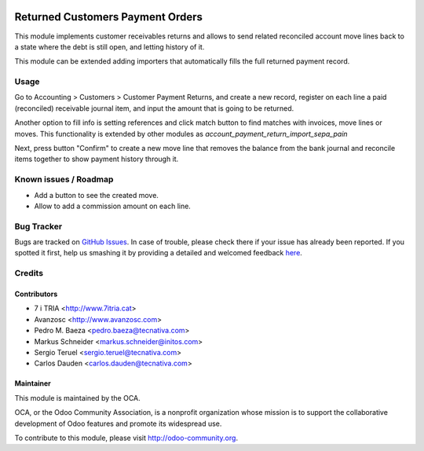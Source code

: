 .. image:: https://img.shields.io/badge/licence-AGPL--3-blue.svg
   :target: http://www.gnu.org/licenses/agpl-3.0-standalone.html
   :alt: License: AGPL-3

=================================
Returned Customers Payment Orders
=================================

This module implements customer receivables returns and allows to send
related reconciled account move lines back to a state where the debt is still
open, and letting history of it.

This module can be extended adding importers that automatically fills the
full returned payment record.

Usage
=====

Go to Accounting > Customers > Customer Payment Returns, and create a new
record, register on each line a paid (reconciled) receivable journal item,
and input the amount that is going to be returned.

Another option to fill info is setting references and click match button to
find matches with invoices, move lines or moves. This functionality is extended
by other modules as *account_payment_return_import_sepa_pain*

Next, press button "Confirm" to create a new move line that removes the
balance from the bank journal and reconcile items together to show payment
history through it.

.. image:: https://odoo-community.org/website/image/ir.attachment/5784_f2813bd/datas
   :alt: Try me on Runbot
   :target: https://runbot.odoo-community.org/runbot/96/8.0

Known issues / Roadmap
======================

* Add a button to see the created move.
* Allow to add a commission amount on each line.

Bug Tracker
===========

Bugs are tracked on `GitHub Issues <https://github.com/OCA/
account-payment/issues>`_.
In case of trouble, please check there if your issue has already been reported.
If you spotted it first, help us smashing it by providing a detailed and welcomed feedback `here <https://github.com/OCA/
account-payment/issues/new?body=module:%20
account_payment_return%0Aversion:%20
8.0%0A%0A**Steps%20to%20reproduce**%0A-%20...%0A%0A**Current%20behavior**%0A%0A**Expected%20behavior**>`_.

Credits
=======

Contributors
------------
* 7 i TRIA <http://www.7itria.cat>
* Avanzosc <http://www.avanzosc.com>
* Pedro M. Baeza <pedro.baeza@tecnativa.com>
* Markus Schneider <markus.schneider@initos.com>
* Sergio Teruel <sergio.teruel@tecnativa.com>
* Carlos Dauden <carlos.dauden@tecnativa.com>

Maintainer
----------

.. image:: http://odoo-community.org/logo.png
   :alt: Odoo Community Association
   :target: http://odoo-community.org

This module is maintained by the OCA.

OCA, or the Odoo Community Association, is a nonprofit organization whose
mission is to support the collaborative development of Odoo features and
promote its widespread use.

To contribute to this module, please visit http://odoo-community.org.
